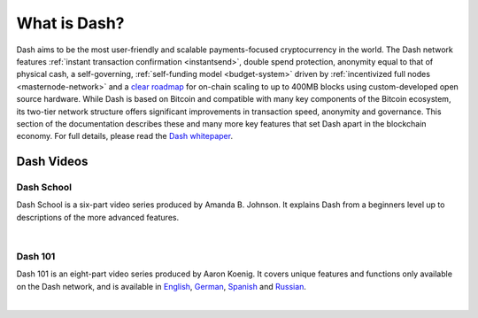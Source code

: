 .. _about:

==================
What is Dash?
==================

Dash aims to be the most user-friendly and scalable payments-focused
cryptocurrency in the world. The Dash network features :ref:`instant
transaction confirmation <instantsend>`, double spend protection, 
anonymity equal to that of physical cash, a self-governing,
:ref:`self-funding model <budget-system>` driven by 
:ref:`incentivized full nodes <masternode-network>` and a `clear roadmap 
<https://github.com/dashpay/dash-roadmap>`__ for on-chain scaling to 
up to 400MB blocks using custom-developed open source hardware. 
While Dash is based on Bitcoin and compatible with many key
components of the Bitcoin ecosystem, its two-tier network structure
offers significant improvements in transaction speed, anonymity and
governance. This section of the documentation describes these and many
more key features that set Dash apart in the blockchain economy. For
full details, please read the `Dash whitepaper 
<https://github.com/dashpay/dash/wiki/Whitepaper>`__.


Dash Videos
------------------

Dash School
~~~~~~~~~~~

Dash School is a six-part video series produced by Amanda B. Johnson. 
It explains Dash from a beginners level up to descriptions of the more 
advanced features.

.. raw:: html

    <div style="position: relative; padding-bottom: 56.25%; height: 0; overflow: hidden; max-width: 70%; height: auto;">
        <iframe src="https://www.youtube.com/embed/?listType=playlist&list=PLiFMZOlhgsYKKOUOVjQjESCXfR1cCYCod" frameborder="0" allowfullscreen style="position: absolute; top: 0; left: 0; width: 100%; height: 100%;">
    </iframe>

|

Dash 101
~~~~~~~~

Dash 101 is an eight-part video series produced by Aaron Koenig. It 
covers unique features and functions only available on the Dash network,
and is available in 
`English <https://www.youtube.com/watch?v=DzH7cMbZQHI&list=PLiFMZOlhgsYIDP2V2XsuTFZu1C1sV5ohr>`__, 
`German <https://www.youtube.com/watch?v=0YyDGu17IE4&list=PLiFMZOlhgsYKrbanA3ng7oh2aNRh7D98V>`__,
`Spanish <https://www.youtube.com/playlist?list=PLiFMZOlhgsYK8P_NViNEJKCzADzdT8k0R>`__ and 
`Russian <https://www.youtube.com/playlist?list=PLiFMZOlhgsYKBYORZIReix5hejKj08nUk>`__.

.. raw:: html

    <div style="position: relative; padding-bottom: 56.25%; height: 0; overflow: hidden; max-width: 70%; height: auto;">
        <iframe src="https://www.youtube.com/embed/?listType=playlist&list=PLiFMZOlhgsYIDP2V2XsuTFZu1C1sV5ohr" frameborder="0" allowfullscreen style="position: absolute; top: 0; left: 0; width: 100%; height: 100%;">
    </iframe>

|

